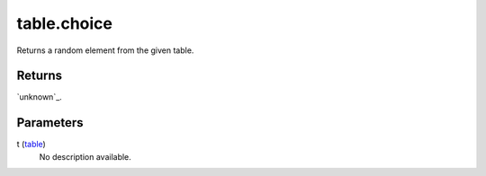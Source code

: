 table.choice
====================================================================================================

Returns a random element from the given table.

Returns
----------------------------------------------------------------------------------------------------

`unknown`_.

Parameters
----------------------------------------------------------------------------------------------------

t (`table`_)
    No description available.

.. _`table`: ../../../lua/type/table.html
